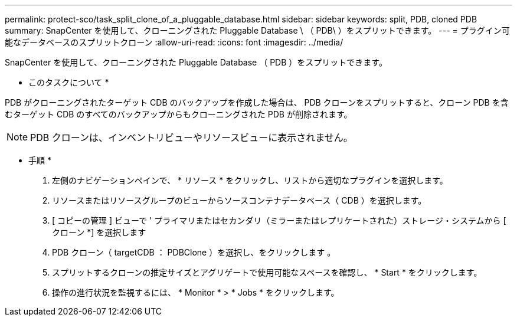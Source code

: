 ---
permalink: protect-sco/task_split_clone_of_a_pluggable_database.html 
sidebar: sidebar 
keywords: split, PDB, cloned PDB 
summary: SnapCenter を使用して、クローニングされた Pluggable Database \ （ PDB\ ）をスプリットできます。 
---
= プラグイン可能なデータベースのスプリットクローン
:allow-uri-read: 
:icons: font
:imagesdir: ../media/


[role="lead"]
SnapCenter を使用して、クローニングされた Pluggable Database （ PDB ）をスプリットできます。

* このタスクについて *

PDB がクローニングされたターゲット CDB のバックアップを作成した場合は、 PDB クローンをスプリットすると、クローン PDB を含むターゲット CDB のすべてのバックアップからもクローニングされた PDB が削除されます。


NOTE: PDB クローンは、インベントリビューやリソースビューに表示されません。

* 手順 *

. 左側のナビゲーションペインで、 * リソース * をクリックし、リストから適切なプラグインを選択します。
. リソースまたはリソースグループのビューからソースコンテナデータベース（ CDB ）を選択します。
. [ コピーの管理 ] ビューで ' プライマリまたはセカンダリ（ミラーまたはレプリケートされた）ストレージ・システムから [ クローン *] を選択します
. PDB クローン（ targetCDB ： PDBClone ）を選択し、をクリックします image:../media/split_cone.gif[""]。
. スプリットするクローンの推定サイズとアグリゲートで使用可能なスペースを確認し、 * Start * をクリックします。
. 操作の進行状況を監視するには、 * Monitor * > * Jobs * をクリックします。

